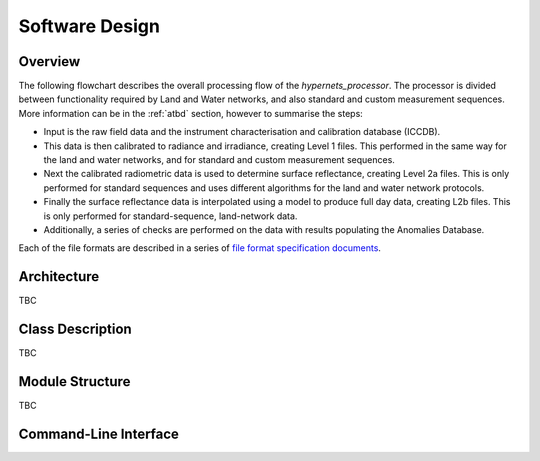 .. software_design - defines design of software
   Author: seh2
   Email: sam.hunt@npl.co.uk
   Created: 23/3/20

.. _software_design:

Software Design
===============

Overview
--------

The following flowchart describes the overall processing flow of the *hypernets_processor*. The processor is divided between functionality required by Land and Water networks, and also standard and custom measurement sequences. More information can be in the :ref:`atbd` section, however to summarise the steps:

* Input is the raw field data and the instrument characterisation and calibration database (ICCDB).
* This data is then calibrated to radiance and irradiance, creating Level 1 files. This performed in the same way for the land and water networks, and for standard and custom measurement sequences.
* Next the calibrated radiometric data is used to determine surface reflectance, creating Level 2a files. This is only performed for standard sequences and uses different algorithms for the land and water network protocols.
* Finally the surface reflectance data is interpolated using a model to produce full day data, creating L2b files. This is only performed for standard-sequence, land-network data.
* Additionally, a series of checks are performed on the data with results populating the Anomalies Database.

Each of the file formats are described in a series of `file format specification documents <https://github.com/HYPERNETS/hypernets_processor/tree/master/docs/file_formats>`_.

.. image:: images/design-flowchart.png

Architecture
------------

TBC

Class Description
-----------------

TBC

Module Structure
----------------

TBC

Command-Line Interface
----------------------

